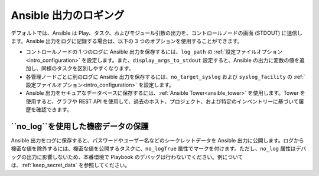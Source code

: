 **********************
Ansible 出力のロギング
**********************

デフォルトでは、Ansible は Play、タスク、およびモジュール引数の出力を、コントロールノードの画面 (STDOUT) に送信します。Ansible 出力をログに記録する場合は、以下の 3 つのオプションを使用することができます。

* コントロールノードの 1 つのログに Ansible 出力を保存するには、``log_path`` の :ref:`設定ファイルオプション<intro_configuration>` を設定します。また、``display_args_to_stdout`` 設定すると、Ansible の出力に変数の値を追加し、同様のタスクを区別しやすくなります。
* 各管理ノードごとに別のログに Ansible 出力を保存するには、``no_target_syslog`` および ``syslog_facility`` の :ref:`設定ファイルオプション<intro_configuration>` を設定します。
* Ansible 出力をセキュアなデータベースに保存するには、:ref:`Ansible Tower<ansible_tower>` を使用します。Tower を使用すると、グラフや REST API を使用して、過去のホスト、プロジェクト、および特定のインベントリーに基づいて履歴を確認できます。

``no_log``を使用した機密データの保護
=========================================

Ansible 出力をログに保存すると、パスワードやユーザー名などのシークレットデータを Ansible 出力に公開します。ログから機密な値を除外するには、機密な値を公開するタスクに、``no_logTrue`` 属性でマークを付けます。ただし、``no_log`` 属性はデバッグの出力に影響しないため、本番環境で Playbook のデバッグは行わないでください。例については、:ref:`keep_secret_data` を参照してください。

